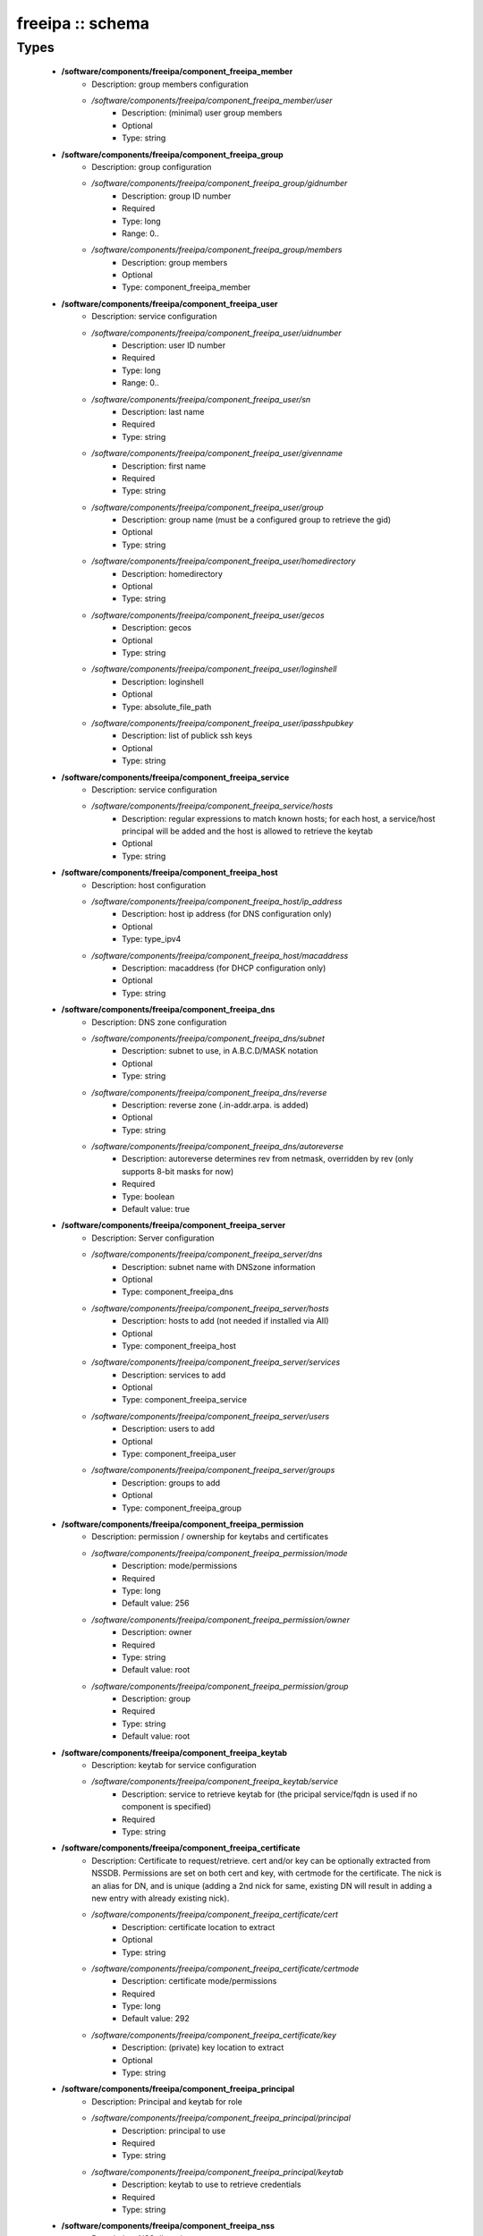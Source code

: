 #################
freeipa :: schema
#################

Types
-----

 - **/software/components/freeipa/component_freeipa_member**
    - Description: group members configuration
    - */software/components/freeipa/component_freeipa_member/user*
        - Description: (minimal) user group members
        - Optional
        - Type: string
 - **/software/components/freeipa/component_freeipa_group**
    - Description: group configuration
    - */software/components/freeipa/component_freeipa_group/gidnumber*
        - Description: group ID number
        - Required
        - Type: long
        - Range: 0..
    - */software/components/freeipa/component_freeipa_group/members*
        - Description: group members
        - Optional
        - Type: component_freeipa_member
 - **/software/components/freeipa/component_freeipa_user**
    - Description: service configuration
    - */software/components/freeipa/component_freeipa_user/uidnumber*
        - Description: user ID number
        - Required
        - Type: long
        - Range: 0..
    - */software/components/freeipa/component_freeipa_user/sn*
        - Description: last name
        - Required
        - Type: string
    - */software/components/freeipa/component_freeipa_user/givenname*
        - Description: first name
        - Required
        - Type: string
    - */software/components/freeipa/component_freeipa_user/group*
        - Description: group name (must be a configured group to retrieve the gid)
        - Optional
        - Type: string
    - */software/components/freeipa/component_freeipa_user/homedirectory*
        - Description: homedirectory
        - Optional
        - Type: string
    - */software/components/freeipa/component_freeipa_user/gecos*
        - Description: gecos
        - Optional
        - Type: string
    - */software/components/freeipa/component_freeipa_user/loginshell*
        - Description: loginshell
        - Optional
        - Type: absolute_file_path
    - */software/components/freeipa/component_freeipa_user/ipasshpubkey*
        - Description: list of publick ssh keys
        - Optional
        - Type: string
 - **/software/components/freeipa/component_freeipa_service**
    - Description: service configuration
    - */software/components/freeipa/component_freeipa_service/hosts*
        - Description: regular expressions to match known hosts; for each host, a service/host principal will be added and the host is allowed to retrieve the keytab
        - Optional
        - Type: string
 - **/software/components/freeipa/component_freeipa_host**
    - Description: host configuration
    - */software/components/freeipa/component_freeipa_host/ip_address*
        - Description: host ip address (for DNS configuration only)
        - Optional
        - Type: type_ipv4
    - */software/components/freeipa/component_freeipa_host/macaddress*
        - Description: macaddress (for DHCP configuration only)
        - Optional
        - Type: string
 - **/software/components/freeipa/component_freeipa_dns**
    - Description: DNS zone configuration
    - */software/components/freeipa/component_freeipa_dns/subnet*
        - Description: subnet to use, in A.B.C.D/MASK notation
        - Optional
        - Type: string
    - */software/components/freeipa/component_freeipa_dns/reverse*
        - Description: reverse zone (.in-addr.arpa. is added)
        - Optional
        - Type: string
    - */software/components/freeipa/component_freeipa_dns/autoreverse*
        - Description: autoreverse determines rev from netmask, overridden by rev (only supports 8-bit masks for now)
        - Required
        - Type: boolean
        - Default value: true
 - **/software/components/freeipa/component_freeipa_server**
    - Description: Server configuration
    - */software/components/freeipa/component_freeipa_server/dns*
        - Description: subnet name with DNSzone information
        - Optional
        - Type: component_freeipa_dns
    - */software/components/freeipa/component_freeipa_server/hosts*
        - Description: hosts to add (not needed if installed via AII)
        - Optional
        - Type: component_freeipa_host
    - */software/components/freeipa/component_freeipa_server/services*
        - Description: services to add
        - Optional
        - Type: component_freeipa_service
    - */software/components/freeipa/component_freeipa_server/users*
        - Description: users to add
        - Optional
        - Type: component_freeipa_user
    - */software/components/freeipa/component_freeipa_server/groups*
        - Description: groups to add
        - Optional
        - Type: component_freeipa_group
 - **/software/components/freeipa/component_freeipa_permission**
    - Description: permission / ownership for keytabs and certificates
    - */software/components/freeipa/component_freeipa_permission/mode*
        - Description: mode/permissions
        - Required
        - Type: long
        - Default value: 256
    - */software/components/freeipa/component_freeipa_permission/owner*
        - Description: owner
        - Required
        - Type: string
        - Default value: root
    - */software/components/freeipa/component_freeipa_permission/group*
        - Description: group
        - Required
        - Type: string
        - Default value: root
 - **/software/components/freeipa/component_freeipa_keytab**
    - Description: keytab for service configuration
    - */software/components/freeipa/component_freeipa_keytab/service*
        - Description: service to retrieve keytab for (the pricipal service/fqdn is used if no component is specified)
        - Required
        - Type: string
 - **/software/components/freeipa/component_freeipa_certificate**
    - Description: Certificate to request/retrieve. cert and/or key can be optionally extracted from NSSDB. Permissions are set on both cert and key, with certmode for the certificate. The nick is an alias for DN, and is unique (adding a 2nd nick for same, existing DN will result in adding a new entry with already existing nick).
    - */software/components/freeipa/component_freeipa_certificate/cert*
        - Description: certificate location to extract
        - Optional
        - Type: string
    - */software/components/freeipa/component_freeipa_certificate/certmode*
        - Description: certificate mode/permissions
        - Required
        - Type: long
        - Default value: 292
    - */software/components/freeipa/component_freeipa_certificate/key*
        - Description: (private) key location to extract
        - Optional
        - Type: string
 - **/software/components/freeipa/component_freeipa_principal**
    - Description: Principal and keytab for role
    - */software/components/freeipa/component_freeipa_principal/principal*
        - Description: principal to use
        - Required
        - Type: string
    - */software/components/freeipa/component_freeipa_principal/keytab*
        - Description: keytab to use to retrieve credentials
        - Required
        - Type: string
 - **/software/components/freeipa/component_freeipa_nss**
    - Description: NSS db options
 - **/software/components/freeipa/freeipa_component**
    - */software/components/freeipa/freeipa_component/realm*
        - Description: realm
        - Required
        - Type: string
    - */software/components/freeipa/freeipa_component/primary*
        - Description: FreeIPA server that will be used for all API and for secondaries to replicate
        - Required
        - Type: type_hostname
    - */software/components/freeipa/freeipa_component/secondaries*
        - Description: list of secondary servers to replicate
        - Optional
        - Type: type_hostname
    - */software/components/freeipa/freeipa_component/domain*
        - Description: FreeIPA domain name (defaults to /system/network/domainname value if not specified)
        - Optional
        - Type: type_hostname
    - */software/components/freeipa/freeipa_component/server*
        - Description: server configuration settings
        - Optional
        - Type: component_freeipa_server
    - */software/components/freeipa/freeipa_component/keytabs*
        - Description: keytabs to retrieve for services
        - Optional
        - Type: component_freeipa_keytab
    - */software/components/freeipa/freeipa_component/certificates*
        - Description: certificates to request/retrieve (key is the NSSDB nick, and is unique per DN)
        - Optional
        - Type: component_freeipa_certificate
    - */software/components/freeipa/freeipa_component/hostcert*
        - Description: Generate the host certificate in /etc/ipa/quattor/certs/host.pem and key /etc/ipa/quattor/keys/host.key. The nick host is used (and any setting under certificates using that nick are preserved)
        - Optional
        - Type: boolean
    - */software/components/freeipa/freeipa_component/nss*
        - Description: NSSDB options
        - Optional
        - Type: component_freeipa_nss
    - */software/components/freeipa/freeipa_component/host*
        - Description: Host options
        - Optional
        - Type: component_freeipa_host
    - */software/components/freeipa/freeipa_component/principals*
        - Description: Principal/keytab pairs for client,server or aii roles (default client role with host/fqdn princiapl and /etc/krb5.keytab keytab)
        - Optional
        - Type: component_freeipa_principal
